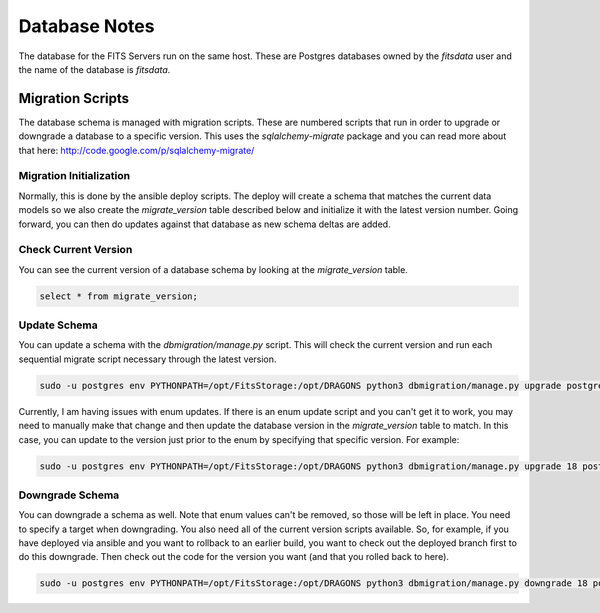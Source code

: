 Database Notes
=============

The database for the FITS Servers run on the same host.  These are Postgres databases owned by the `fitsdata` user and
the name of the database is `fitsdata`.

Migration Scripts
-----------------

The database schema is managed with migration scripts.  These are numbered scripts that run in order to upgrade or
downgrade a database to a specific version.  This uses the `sqlalchemy-migrate` package and you can read more about
that here: http://code.google.com/p/sqlalchemy-migrate/


Migration Initialization
^^^^^^^^^^^^^^^^^^^^^^^^

Normally, this is done by the ansible deploy scripts.  The deploy will create a schema that matches the current
data models so we also create the `migrate_version` table described below and initialize it with the latest version
number.  Going forward, you can then do updates against that database as new schema deltas are added.


Check Current Version
^^^^^^^^^^^^^^^^^^^^^

You can see the current version of a database schema by looking at the
`migrate_version` table.

.. code:: sql

   select * from migrate_version;


Update Schema
^^^^^^^^^^^^^

You can update a schema with the `dbmigration/manage.py` script.  This will check the current version and run each
sequential migrate script necessary through the latest version.

.. code:: bash

   sudo -u postgres env PYTHONPATH=/opt/FitsStorage:/opt/DRAGONS python3 dbmigration/manage.py upgrade postgresql:///fitsdata dbmigration

Currently, I am having issues with enum updates.  If there is an enum update script and you can't get it to work,
you may need to manually make that change and then update the database version in the `migrate_version` table to match.
In this case, you can update to the version just prior to the enum by specifying that specific version.  For example:

.. code:: bash

   sudo -u postgres env PYTHONPATH=/opt/FitsStorage:/opt/DRAGONS python3 dbmigration/manage.py upgrade 18 postgresql:///fitsdata dbmigration


Downgrade Schema
^^^^^^^^^^^^^^^^

You can downgrade a schema as well.  Note that enum values can't be removed, so those will be left in place.  You need
to specify a target when downgrading.  You also need all of the current version scripts available.  So, for example, if
you have deployed via ansible and you want to rollback to an earlier build, you want to check out the deployed branch
first to do this downgrade.  Then check out the code for the version you want (and that you rolled back to here).

.. code:: bash

   sudo -u postgres env PYTHONPATH=/opt/FitsStorage:/opt/DRAGONS python3 dbmigration/manage.py downgrade 18 postgresql:///fitsdata dbmigration

